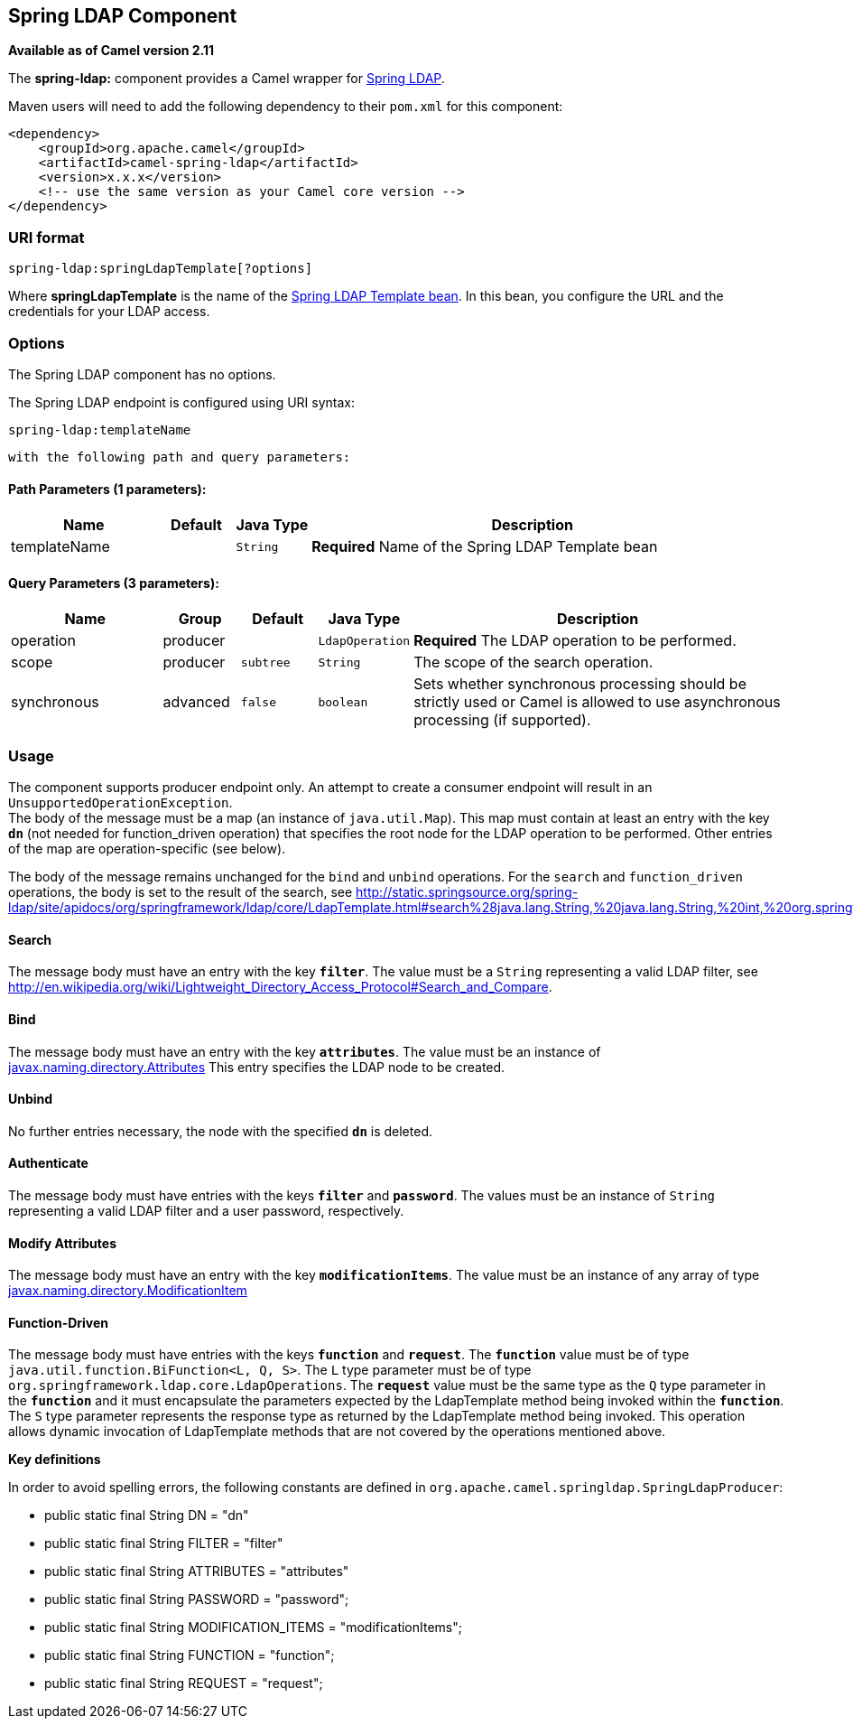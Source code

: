 ## Spring LDAP Component

*Available as of Camel version 2.11*

The *spring-ldap:* component provides a Camel wrapper for
http://www.springsource.org/ldap[Spring LDAP].

Maven users will need to add the following dependency to their `pom.xml`
for this component:

[source,xml]
------------------------------------------------------------
<dependency>
    <groupId>org.apache.camel</groupId>
    <artifactId>camel-spring-ldap</artifactId>
    <version>x.x.x</version>
    <!-- use the same version as your Camel core version -->
</dependency>
------------------------------------------------------------

### URI format

[source,java]
----------------------------------------
spring-ldap:springLdapTemplate[?options]
----------------------------------------

Where *springLdapTemplate* is the name of the
http://static.springsource.org/spring-ldap/site/apidocs/org/springframework/ldap/core/LdapTemplate.html[Spring
LDAP Template bean]. In this bean, you configure the URL and the
credentials for your LDAP access.

### Options


// component options: START
The Spring LDAP component has no options.
// component options: END



// endpoint options: START
The Spring LDAP endpoint is configured using URI syntax:

    spring-ldap:templateName

  with the following path and query parameters:

#### Path Parameters (1 parameters):

[width="100%",cols="2,1,1m,6",options="header"]
|=======================================================================
| Name | Default | Java Type | Description
| templateName |  | String | *Required* Name of the Spring LDAP Template bean
|=======================================================================

#### Query Parameters (3 parameters):

[width="100%",cols="2,1,1m,1m,5",options="header"]
|=======================================================================
| Name | Group | Default | Java Type | Description
| operation | producer |  | LdapOperation | *Required* The LDAP operation to be performed.
| scope | producer | subtree | String | The scope of the search operation.
| synchronous | advanced | false | boolean | Sets whether synchronous processing should be strictly used or Camel is allowed to use asynchronous processing (if supported).
|=======================================================================
// endpoint options: END


### Usage

The component supports producer endpoint only. An attempt to create a
consumer endpoint will result in an `UnsupportedOperationException`. +
 The body of the message must be a map (an instance of `java.util.Map`).
This map must contain at least an entry with the key *`dn`* (not needed for function_driven operation) that
specifies the root node for the LDAP operation to be performed. Other
entries of the map are operation-specific (see below).

The body of the message remains unchanged for the `bind` and `unbind`
operations. For the `search` and `function_driven` operations, the body is set to the result of
the search, see
http://static.springsource.org/spring-ldap/site/apidocs/org/springframework/ldap/core/LdapTemplate.html#search%28java.lang.String,%20java.lang.String,%20int,%20org.springframework.ldap.core.AttributesMapper%29[http://static.springsource.org/spring-ldap/site/apidocs/org/springframework/ldap/core/LdapTemplate.html#search%28java.lang.String,%20java.lang.String,%20int,%20org.springframework.ldap.core.AttributesMapper%29].

#### Search

The message body must have an entry with the key *`filter`*. The value
must be a `String` representing a valid LDAP filter, see
http://en.wikipedia.org/wiki/Lightweight_Directory_Access_Protocol#Search_and_Compare[http://en.wikipedia.org/wiki/Lightweight_Directory_Access_Protocol#Search_and_Compare].

#### Bind

The message body must have an entry with the key *`attributes`*. The
value must be an instance of
http://docs.oracle.com/javase/6/docs/api/javax/naming/directory/Attributes.html[javax.naming.directory.Attributes]
This entry specifies the LDAP node to be created.

#### Unbind

No further entries necessary, the node with the specified *`dn`* is
deleted.

#### Authenticate

The message body must have entries with the keys *`filter`* and  *`password`*. The
values must be an instance of `String` representing a valid LDAP filter and a user password, respectively.

#### Modify Attributes

The message body must have an entry with the key *`modificationItems`*. The
value must be an instance of any array of type 
http://docs.oracle.com/javase/6/docs/api/javax/naming/directory/ModificationItem.html[javax.naming.directory.ModificationItem]

#### Function-Driven

The message body must have entries with the keys *`function`* and *`request`*. The *`function`* value must be of type `java.util.function.BiFunction<L, Q, S>`. The `L` type parameter must be of type `org.springframework.ldap.core.LdapOperations`. The *`request`* value must be the same type as the `Q` type parameter in the *`function`* and it must encapsulate the parameters expected by the LdapTemplate method being invoked within the *`function`*. The `S` type parameter represents the response type as returned by the LdapTemplate method being invoked.
This operation allows dynamic invocation of LdapTemplate methods that are not covered by the operations mentioned above.

*Key definitions*

In order to avoid spelling errors, the following constants are defined
in `org.apache.camel.springldap.SpringLdapProducer`:

* public static final String DN = "dn"
* public static final String FILTER = "filter"
* public static final String ATTRIBUTES = "attributes"
* public static final String PASSWORD = "password";
* public static final String MODIFICATION_ITEMS = "modificationItems";
* public static final String FUNCTION = "function";
* public static final String REQUEST = "request";
